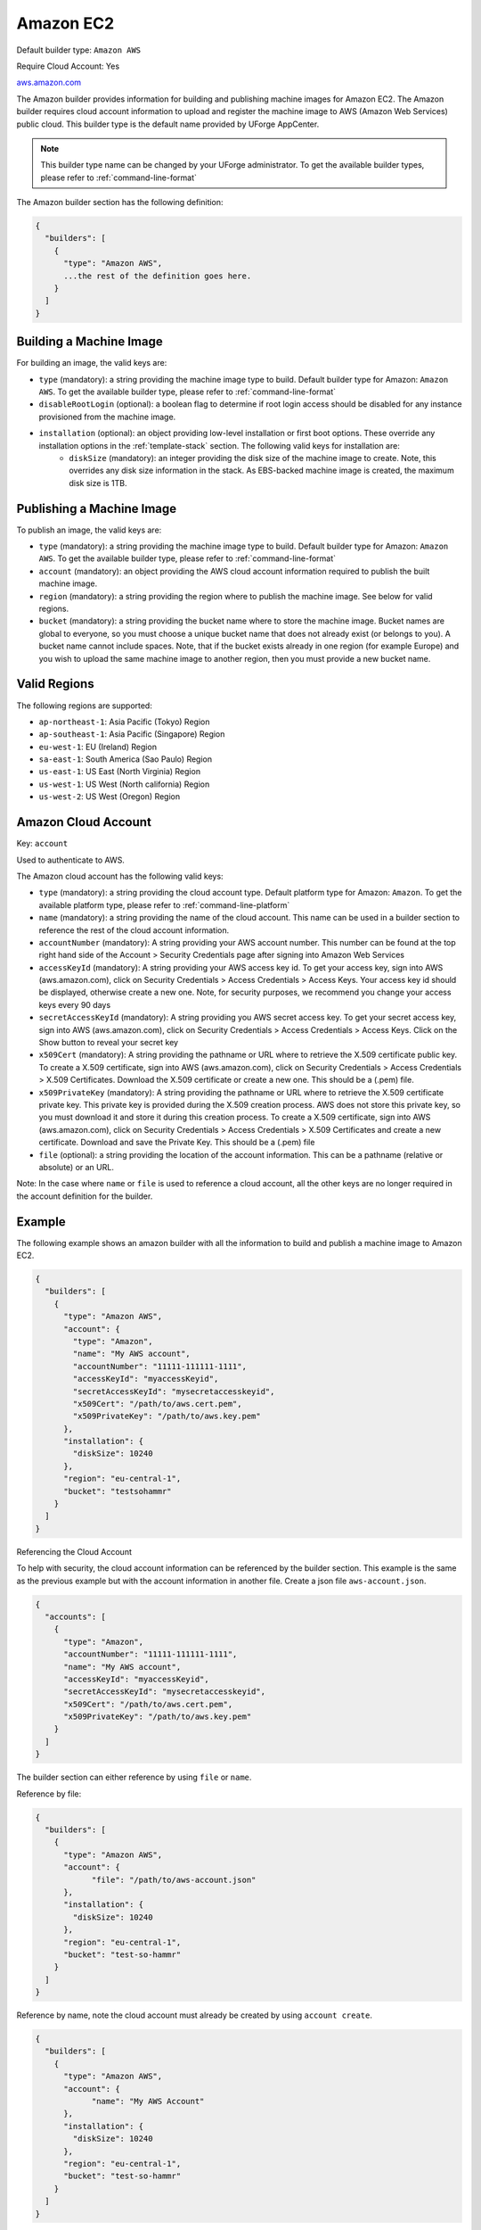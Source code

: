 .. Copyright (c) 2007-2016 UShareSoft, All rights reserved

.. _builder-aws:

Amazon EC2
==========

Default builder type: ``Amazon AWS``

Require Cloud Account: Yes

`aws.amazon.com <aws.amazon.com>`_

The Amazon builder provides information for building and publishing machine images for Amazon EC2. The Amazon builder requires cloud account information to upload and register the machine image to AWS (Amazon Web Services) public cloud.
This builder type is the default name provided by UForge AppCenter.

.. note:: This builder type name can be changed by your UForge administrator. To get the available builder types, please refer to :ref:`command-line-format`

The Amazon builder section has the following definition:

.. code-block:: javascript

	{
	  "builders": [
	    {
	      "type": "Amazon AWS",
	      ...the rest of the definition goes here.
	    }
	  ]
	}

Building a Machine Image
------------------------

For building an image, the valid keys are:

* ``type`` (mandatory): a string providing the machine image type to build. Default builder type for Amazon: ``Amazon AWS``. To get the available builder type, please refer to :ref:`command-line-format`
* ``disableRootLogin`` (optional): a boolean flag to determine if root login access should be disabled for any instance provisioned from the machine image.
* ``installation`` (optional): an object providing low-level installation or first boot options. These override any installation options in the :ref:`template-stack` section. The following valid keys for installation are:
	* ``diskSize`` (mandatory): an integer providing the disk size of the machine image to create. Note, this overrides any disk size information in the stack. As EBS-backed machine image is created, the maximum disk size is 1TB.

Publishing a Machine Image
--------------------------

To publish an image, the valid keys are:

* ``type`` (mandatory): a string providing the machine image type to build. Default builder type for Amazon: ``Amazon AWS``. To get the available builder type, please refer to :ref:`command-line-format`
* ``account`` (mandatory): an object providing the AWS cloud account information required to publish the built machine image.
* ``region`` (mandatory): a string providing the region where to publish the machine image. See below for valid regions.
* ``bucket`` (mandatory): a string providing the bucket name where to store the machine image. Bucket names are global to everyone, so you must choose a unique bucket name that does not already exist (or belongs to you). A bucket name cannot include spaces. Note, that if the bucket exists already in one region (for example Europe) and you wish to upload the same machine image to another region, then you must provide a new bucket name.

Valid Regions
-------------

The following regions are supported:

* ``ap-northeast-1``: Asia Pacific (Tokyo) Region
* ``ap-southeast-1``: Asia Pacific (Singapore) Region
* ``eu-west-1``: EU (Ireland) Region
* ``sa-east-1``: South America (Sao Paulo) Region
* ``us-east-1``: US East (North Virginia) Region
* ``us-west-1``: US West (North california) Region
* ``us-west-2``: US West (Oregon) Region

Amazon Cloud Account
--------------------

Key: ``account``

Used to authenticate to AWS.

The Amazon cloud account has the following valid keys:

* ``type`` (mandatory): a string providing the cloud account type. Default platform type for Amazon: ``Amazon``. To get the available platform type, please refer to :ref:`command-line-platform`
* ``name`` (mandatory): a string providing the name of the cloud account. This name can be used in a builder section to reference the rest of the cloud account information.
* ``accountNumber`` (mandatory): A string providing your AWS account number. This number can be found at the top right hand side of the Account > Security Credentials page after signing into Amazon Web Services
* ``accessKeyId`` (mandatory): A string providing your AWS access key id. To get your access key, sign into AWS (aws.amazon.com), click on Security Credentials > Access Credentials > Access Keys. Your access key id should be displayed, otherwise create a new one. Note, for security purposes, we recommend you change your access keys every 90 days
* ``secretAccessKeyId`` (mandatory): A string providing you AWS secret access key. To get your secret access key, sign into AWS (aws.amazon.com), click on Security Credentials > Access Credentials > Access Keys. Click on the Show button to reveal your secret key
* ``x509Cert`` (mandatory): A string providing the pathname or URL where to retrieve the X.509 certificate public key. To create a X.509 certificate, sign into AWS (aws.amazon.com), click on Security Credentials > Access Credentials > X.509 Certificates. Download the X.509 certificate or create a new one. This should be a (.pem) file.
* ``x509PrivateKey`` (mandatory): A string providing the pathname or URL where to retrieve the X.509 certificate private key. This private key is provided during the X.509 creation process. AWS does not store this private key, so you must download it and store it during this creation process. To create a X.509 certificate, sign into AWS (aws.amazon.com), click on Security Credentials > Access Credentials > X.509 Certificates and create a new certificate. Download and save the Private Key. This should be a (.pem) file
* ``file`` (optional): a string providing the location of the account information. This can be a pathname (relative or absolute) or an URL.

Note: In the case where ``name`` or ``file`` is used to reference a cloud account, all the other keys are no longer required in the account definition for the builder.

Example
-------

The following example shows an amazon builder with all the information to build and publish a machine image to Amazon EC2.

.. code-block:: json

  {
    "builders": [
      {
        "type": "Amazon AWS",
        "account": {
          "type": "Amazon",
          "name": "My AWS account",
          "accountNumber": "11111-111111-1111",
          "accessKeyId": "myaccessKeyid",
          "secretAccessKeyId": "mysecretaccesskeyid",
          "x509Cert": "/path/to/aws.cert.pem",
          "x509PrivateKey": "/path/to/aws.key.pem"
        },
        "installation": {
          "diskSize": 10240
        },
        "region": "eu-central-1",
        "bucket": "testsohammr"
      }
    ]
  }

Referencing the Cloud Account

To help with security, the cloud account information can be referenced by the builder section. This example is the same as the previous example but with the account information in another file. Create a json file ``aws-account.json``.

.. code-block:: json

  {
    "accounts": [
      {
        "type": "Amazon",
        "accountNumber": "11111-111111-1111",
        "name": "My AWS account",
        "accessKeyId": "myaccessKeyid",
        "secretAccessKeyId": "mysecretaccesskeyid",
        "x509Cert": "/path/to/aws.cert.pem",
        "x509PrivateKey": "/path/to/aws.key.pem"
      }
    ]
  }

The builder section can either reference by using ``file`` or ``name``.

Reference by file:

.. code-block:: json

  {
    "builders": [
      {
        "type": "Amazon AWS",
        "account": {
              "file": "/path/to/aws-account.json"
        },
        "installation": {
          "diskSize": 10240
        },
        "region": "eu-central-1",
        "bucket": "test-so-hammr"
      }
    ]
  }

Reference by name, note the cloud account must already be created by using ``account create``.

.. code-block:: json

  {
    "builders": [
      {
        "type": "Amazon AWS",
        "account": {
              "name": "My AWS Account"
        },
        "installation": {
          "diskSize": 10240
        },
        "region": "eu-central-1",
        "bucket": "test-so-hammr"
      }
    ]
  }